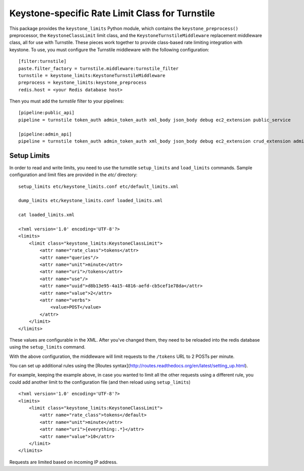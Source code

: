 ================================================
Keystone-specific Rate Limit Class for Turnstile
================================================

This package provides the ``keystone_limits`` Python module, which
contains the ``keystone_preprocess()`` preprocessor, the
``KeystoneClassLimit`` limit class, and the ``KeystoneTurnstileMiddleware``
replacement middleware class, all for use with Turnstile.  These
pieces work together to provide class-based rate limiting integration
with keystone.  To use, you must configure the Turnstile middleware with
the following configuration::

    [filter:turnstile]
    paste.filter_factory = turnstile.middleware:turnstile_filter
    turnstile = keystone_limits:KeystoneTurnstileMiddleware
    preprocess = keystone_limits:keystone_preprocess
    redis.host = <your Redis database host>

Then you must add the `turnstile` filter to your pipelines::

    [pipeline:public_api]
    pipeline = turnstile token_auth admin_token_auth xml_body json_body debug ec2_extension public_service

    [pipeline:admin_api]
    pipeline = turnstile token_auth admin_token_auth xml_body json_body debug ec2_extension crud_extension admin_service


    
Setup Limits
============

In order to read and write limits, you need to use the turnstile
``setup_limits`` and ``load_limits`` commands. Sample configuration and
limit files are provided in the `etc/` directory::

    setup_limits etc/keystone_limits.conf etc/default_limits.xml

    dump_limits etc/keystone_limits.conf loaded_limits.xml

    cat loaded_limits.xml

    <?xml version='1.0' encoding='UTF-8'?>
    <limits>
        <limit class="keystone_limits:KeystoneClassLimit">
            <attr name="rate_class">tokens</attr>
            <attr name="queries"/>
            <attr name="unit">minute</attr>
            <attr name="uri">/tokens</attr>
            <attr name="use"/>
            <attr name="uuid">d8b13e95-4a15-4816-aefd-cb5cef1e78da</attr>
            <attr name="value">2</attr>
            <attr name="verbs">
                <value>POST</value>
            </attr>
        </limit>
    </limits>

These values are configurable in the XML. After you've changed them,
they need to be reloaded into the redis database using the
``setup_limits`` command.

With the above configuration, the middleware will limit requests to the
``/tokens`` URL to 2 POSTs per minute.

You can set up additional rules using the [Routes
syntax](http://routes.readthedocs.org/en/latest/setting_up.html).

For example, keeping the example above, in case you wanted to limit all
the other requests using a different rule, you could add another limit
to the configuration file (and then reload using ``setup_limits``) ::

    <?xml version='1.0' encoding='UTF-8'?>
    <limits>
        <limit class="keystone_limits:KeystoneClassLimit">
            <attr name="rate_class">tokens</default>
            <attr name="unit">minute</attr>
            <attr name="uri">{everything:.*}</attr>
            <attr name="value">10</attr>
        </limit>
    </limits>

Requests are limited based on incoming IP address.
